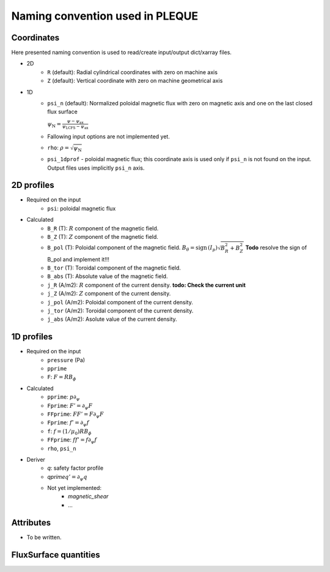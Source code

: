 Naming convention used in PLEQUE
================================

Coordinates
-----------


Here presented naming convention is used to read/create input/output dict/xarray files.

* 2D
    * ``R`` (default): Radial cylindrical coordinates with zero on machine axis
    * ``Z`` (default): Vertical coordinate with zero on machine geometrical axis
* 1D
    * ``psi_n`` (default): Normalized poloidal magnetic flux with zero on magnetic axis and one
      on the last closed flux surface

      :math:`\psi_\mathrm{N} = \frac{\psi -
      \psi_\text{ax}}{\psi_\text{LCFS} - \psi_\text{ax}}`
    * Fallowing input options are not implemented yet.
    * ``rho``: :math:`\rho = \sqrt{\psi_\text{N}}`
    * ``psi_1dprof`` - poloidal magnetic flux; this coordinate axis is used only if ``psi_n`` is
      not found on the input. Output files uses implicitly ``psi_n`` axis.

2D profiles
-----------
* Required on the input
    * ``psi``: poloidal magnetic flux
* Calculated
    * ``B_R`` (T): :math:`R` component of the magnetic field.
    * ``B_Z`` (T): :math:`Z` component of the magnetic field.
    * ``B_pol`` (T): Poloidal component of the magnetic field. :math:`B_\theta =\text{sign\,} (I_p) \sqrt{B_R^2 + B_Z^2}`
      **Todo** resolve the sign of B_pol and implement it!!!
    * ``B_tor`` (T): Toroidal component of the magnetic field.
    * ``B_abs`` (T): Absolute value of the magnetic field.
    * ``j_R`` (A/m2): :math:`R` component of the current density.
      **todo: Check the current unit**
    * ``j_Z`` (A/m2): :math:`Z` component of the current density.
    * ``j_pol`` (A/m2): Poloidal component of the current density.
    * ``j_tor`` (A/m2): Toroidal component of the current density.
    * ``j_abs`` (A/m2): Asolute value of the current density.

1D profiles
-----------

* Required on the input
    * ``pressure`` (Pa)
    * ``pprime``
    * ``F``: :math:`F = R B_\phi`

* Calculated
    * ``pprime``: :math:`p \partial_\psi`
    * ``Fprime``: :math:`F' = \partial_\psi F`
    * ``FFprime``: :math:`FF' = F \partial_\psi F`
    * ``Fprime``: :math:`f' = \partial_\psi f`
    * ``f``: :math:`f = (1/\mu_0) R B_\phi`
    * ``FFprime``: :math:`ff' = f \partial_\psi f`
    * ``rho``, ``psi_n``

* Deriver
    * `q`: safety factor profile
    * `qprime`:math:`q' = \partial_\psi q`
    * Not yet implemented:
        * `magnetic_shear`
        * ...


Attributes
----------
* To be written.

FluxSurface quantities
----------------------


